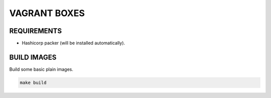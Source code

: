 =============
VAGRANT BOXES
=============

REQUIREMENTS
============

* Hashicorp packer (will be installed automatically).


BUILD IMAGES
============
Build some basic plain images.

.. code-block:: Bash

  make build


.. vim: set ft=rst sw=2 ts=2 et wrap tw=76:
